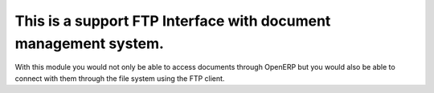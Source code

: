 This is a support FTP Interface with document management system.
================================================================

With this module you would not only be able to access documents through OpenERP
but you would also be able to connect with them through the file system using the
FTP client.
